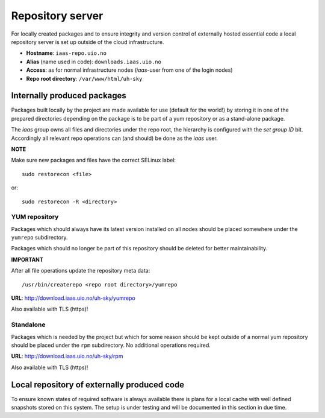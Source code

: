 =================
Repository server
=================

For locally created packages and to ensure integrity and version control of
externally hosted essential code a local repository server is set up outside of
the cloud infrastructure.

* **Hostname**: ``iaas-repo.uio.no``
* **Alias** (name used in code): ``downloads.iaas.uio.no``
* **Access**: as for normal infrastructure nodes (*iaas*-user from one of the
  login nodes)
* **Repo root directory**: ``/var/www/html/uh-sky``


Internally produced packages
============================

Packages built locally by the project are made available for use (default for the world!)
by storing it in one of the prepared directories depending on the package is to
be part of a yum repository or as a stand-alone package.

The *iaas* group owns all files and directories under the repo root, the
hierarchy is configured with the `set group ID` bit. Accordingly
all relevant repo operations can (and should) be done as the *iaas* user.

**NOTE**

Make sure new packages and files have the correct SELinux label::

  sudo restorecon <file>

or::

  sudo restorecon -R <directory>


YUM repository
--------------

Packages which should always have its latest version installed on all nodes
should be placed somewhere under the ``yumrepo`` subdirectory.

Packages which should no longer be part of this repository should be deleted for
better maintainability.

**IMPORTANT**

After all file operations update the repository meta data::

  /usr/bin/createrepo <repo root directory>/yumrepo


**URL**: `<http://download.iaas.uio.no/uh-sky/yumrepo>`_

Also available with TLS (https)!


Standalone
----------

Packages which is needed by the project but which for some reason should be kept
outside of a normal yum repository should be placed under the ``rpm``
subdirectory. No additional operations required.

**URL**: `<http://download.iaas.uio.no/uh-sky/rpm>`_

Also available with TLS (https)!


Local repository of externally produced code
============================================

To ensure known states of required software is always available there is plans
for a local cache with well defined snapshots stored on this system. The setup
is under testing and will be documented in this section in due time.


